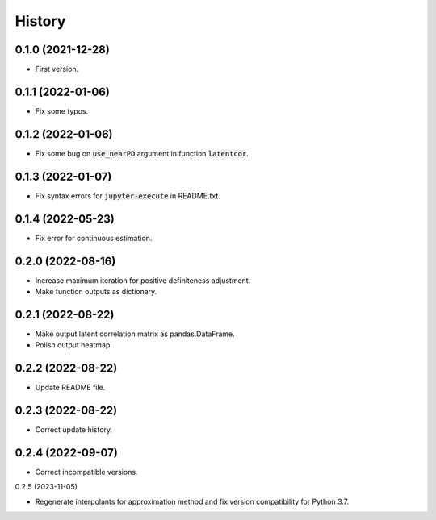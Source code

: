 =======
History
=======

0.1.0 (2021-12-28)
------------------

* First version.

0.1.1 (2022-01-06)
------------------

* Fix some typos.

0.1.2 (2022-01-06)
------------------

* Fix some bug on :code:`use_nearPD` argument in function :code:`latentcor`.

0.1.3 (2022-01-07)
------------------

* Fix syntax errors for :code:`jupyter-execute` in README.txt.

0.1.4 (2022-05-23)
------------------

* Fix error for continuous estimation.

0.2.0 (2022-08-16)
------------------

* Increase maximum iteration for positive definiteness adjustment.
* Make function outputs as dictionary.

0.2.1 (2022-08-22)
------------------

* Make output latent correlation matrix as pandas.DataFrame.
* Polish output heatmap.

0.2.2 (2022-08-22)
------------------

* Update README file.

0.2.3 (2022-08-22)
------------------

* Correct update history.

0.2.4 (2022-09-07)
------------------

* Correct incompatible versions.

0.2.5 (2023-11-05)

* Regenerate interpolants for approximation method and fix version compatibility for Python 3.7.